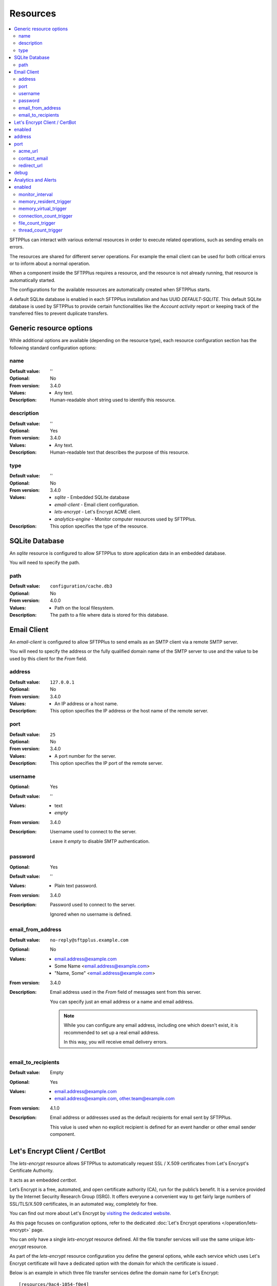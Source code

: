 Resources
=========

..  contents:: :local:

SFTPPlus can interact with various external resources in order to execute
related operations, such as sending emails on errors.

The resources are shared for different server operations.
For example the email client can be used for both critical errors or to
inform about a normal operation.

When a component inside the SFTPPlus requires a resource, and the resource
is not already running, that resource is automatically started.

The configurations for the available resources are automatically created when
SFTPPlus starts.

A default SQLite database is enabled in each SFTPPlus installation and has
UUID `DEFAULT-SQLITE`.
This default SQLite database is used by SFTPPlus to provide certain
functionalities like the `Account activity` report or keeping track of the
transferred files to prevent duplicate transfers.


Generic resource options
------------------------

While additional options are available (depending on the resource type),
each resource configuration section has the following standard
configuration options:


name
^^^^

:Default value: ''
:Optional: No
:From version: 3.4.0
:Values: * Any text.
:Description:
    Human-readable short string used to identify this resource.


description
^^^^^^^^^^^

:Default value: ''
:Optional: Yes
:From version: 3.4.0
:Values: * Any text.
:Description:
    Human-readable text that describes the purpose of this resource.


type
^^^^

:Default value: ''
:Optional: No
:From version: 3.4.0
:Values: * `sqlite` - Embedded SQLite database
         * `email-client` - Email client configuration.
         * `lets-encrypt` - Let's Encrypt ACME client.
         * `analytics-engine` - Monitor computer resources used by SFTPPlus.
:Description:
    This option specifies the type of the resource.


SQLite Database
---------------

An `sqlite` resource is configured to allow SFTPPlus to store application data
in an embedded database.

You will need to specify the path.


path
^^^^

:Default value: ``configuration/cache.db3``
:Optional: No
:From version: 4.0.0
:Values: * Path on the local filesystem.
:Description:
    The path to a file where data is stored for this database.


.. _conf-resource-email-client:

Email Client
------------

An `email-client` is configured to allow SFTPPlus to send emails as an
SMTP client via a remote SMTP server.

You will need to specify the address or the fully qualified domain name of the
SMTP server to use and the value to be used by this client for the `From`
field.


address
^^^^^^^

:Default value: ``127.0.0.1``
:Optional: No
:From version: 3.4.0
:Values: * An IP address or a host name.
:Description:
    This option specifies the IP address or the host name of the
    remote server.


port
^^^^

:Default value: ``25``
:Optional: No
:From version: 3.4.0
:Values: * A port number for the server.
:Description:
    This option specifies the IP port of the remote server.


username
^^^^^^^^

:Optional: Yes
:Default value: ''
:Values: * text
         * `empty`
:From version: 3.4.0
:Description:
    Username used to connect to the server.

    Leave it `empty` to disable SMTP authentication.


password
^^^^^^^^

:Optional: Yes
:Default value: ''
:Values: * Plain text password.
:From version: 3.4.0
:Description:
    Password used to connect to the server.

    Ignored when no username is defined.


email_from_address
^^^^^^^^^^^^^^^^^^

:Default value: ``no-reply@sftpplus.example.com``
:Optional: No
:Values: * email.address@example.com
         * Some Name <email.address@example.com>
         * "Name, Some" <email.address@example.com>
:From version: 3.4.0
:Description:
    Email address used in the `From` field of messages sent from this server.

    You can specify just an email address or a name and email address.

    .. note::
        While you can configure any email address, including one which doesn't
        exist, it is recommended to set up a real email address.

        In this way, you will receive email delivery errors.


email_to_recipients
^^^^^^^^^^^^^^^^^^^

:Default value: Empty
:Optional: Yes
:Values: * email.address@example.com
         * email.address@example.com, other.team@example.com
:From version: 4.1.0
:Description:
    Email address or addresses used as the default recipients for email
    sent by SFTPPlus.

    This value is used when no explicit recipient is defined for an
    event handler or other email sender component.


Let's Encrypt Client / CertBot
------------------------------

The `lets-encrypt` resource allows SFTPPlus to automatically
request SSL / X.509 certificates from Let's Encrypt's Certificate
Authority.

It acts as an embedded `certbot`.

Let’s Encrypt is a free, automated, and open certificate authority (CA),
run for the public’s benefit.
It is a service provided by the Internet Security Research Group (ISRG).
It offers everyone a convenient way to get fairly large numbers of
SSL/TLS/X.509 certificates,
in an automated way, completely for free.

You can find out more about Let's Encrypt by `visiting the dedicated website
<https://letsencrypt.org>`_.

As this page focuses on configuration options, refer to the dedicated
:doc:`Let's Encrypt operations </operation/lets-encrypt>` page.

You can only have a single `lets-encrypt` resource defined.
All the file transfer services will use the same unique `lets-encrypt`
resource.

As part of the `lets-encrypt` resource configuration you define the
general options, while each service which uses Let's Encrypt certificate
will have a dedicated option with the domain for which the certificate
is issued .

Below is an example in which three file transfer services define
the domain name for Let's Encrypt::

    [resources/9ac4-1054-f0e4]
    enabled = yes
    name = Let's Encrypt Cert Generator
    type = lets-encrypt
    address = 0.0.0.0
    port = 80
    acme_url = https://acme-v02.api.letsencrypt.org/directory
    contact_email = admin-contact@your-domain.tld
    redirect_url = https://sftp.your-domain.tld/home/

    [services/1c17-4485-878c]
    name = FTPS Explicit
    type = ftp
    ssl_domains = ftps.files.example.com

    [services/17c9-7aa6-2f35]
    name = FTPS Implicit
    type = ftpsi
    ssl_domains = ftps.files.example.com

    [services/de43-bc54-342a]
    name = HTTPS Service
    type = https
    ssl_domains = www.files.example.com, files.example.com


enabled
-------

:Optional: Yes
:Default value: Yes
:Values: * Yes
         * No
:From version: 3.42.0
:Description:
    Set to `Yes` to have Let's Encrypt automatically started when
    SFTPPlus starts.

    Set it to `No` to have the resource stopped.

    You can still manually start and stop the resource from the
    Local Manager.


address
-------

:Optional: No
:Default value: N/A
:Values: * IPv4 address
         * IPv6 address
         * Fully Qualified Domain Name (FQDN).
         * 0.0.0.0
:From version: 3.42.0
:Description:
    Address on which SFTPPlus' Let's Encrypt service will listen for validating
    the HTTP-01 challenge.

    Use `0.0.0.0` to listen on all the available network interfaces.


port
----

:Optional: No
:Default value: 80
:Values: * Port number.
:From version: 3.42.0
:Description:
    Port on which SFTPPlus' Let's Encrypt service will listen for validating
    the HTTP-01 challenge.

    This must be a unique port number for the local machine, to avoid conflicts
    between different services.

    On Unix-like systems, a root account is required for using ports below 1024.


acme_url
^^^^^^^^

:Default value: `https://acme-v02.api.letsencrypt.org/directory`
:Optional: No
:Values: * URL to the ACME Server endpoint.
:From version: 3.42.0
:Description:
    When getting certificates from a server other than the public
    Let's Encrypt server,
    you can use this configuration option to instruct SFTPPlus to
    use a different ACME server.

    Also, you can use it to point to the staging Let's Encrypt server
    at `https://acme-staging-v02.api.letsencrypt.org/directory`.
    Highly recommended during initial deployment and testing.

    Most users don't need to change this configuration,
    and should use the default value.


contact_email
^^^^^^^^^^^^^

:Default value: Empty
:Optional: Yes
:Values: * Comma-separated list of contact emails for this domain.
:From version: 3.54.0
:Description:
    Optional email contact information provided to the ACME server.

    You can provide multiple addresses as a comma-separated value.

    Let's Encrypt can use these addresses to contact you for issues
    related to certificates obtained by SFTPPlus.
    For example, the server may wish to notify you about server-initiated
    revocation or certificate expiration.

    Leave it empty to not provide any contact information.


redirect_url
^^^^^^^^^^^^

:Default value: `empty`
:Optional: Yes
:Values: * Absolute URL
:From version: 3.52.0
:Description:
    This configuration option is used to define the URL to which any
    request made to this service is redirected, with the exception of
    Let's Encrypt validation requests.


debug
-----

:Default value: 'No'
:Optional: Yes
:Values: * `Yes`
         * `No`
:From version: 3.50.0
:Description:
    When enabled, the service will emit events with id `20000`
    containing low-level debug messages for the HTTP protocol used by
    Let's Encrypt.

    Configuration changes are applied only to new connections.
    Existing connections respect the `debug` configuration used to
    initiate them.


Analytics and Alerts
--------------------

The `analytics` resource is defined for monitoring and recording the
activity of SFTPPlus.

For example, it collects last user login information that can be
later retrieved and displayed as a report inside the Local Manager.
The logins span across all services configured on the server (FTP, SFTP,
Local Manager, etc.).

At the configured interval, a dedicated event containing the usage counters
is generated.

Exceptional events are emitted when the usage for a resource hits a certain
value / limit.
These events can be linked with the `email-sender` event handler,
in order to raise alerts over email.

An example for monitoring resource usage every 2 minutes (120 seconds),
triggering an exceptional event
when there are more than 1000 total active connections::

    [resources/03c4-1caf-fee0]
    enabled = yes
    name = Analytics Engine
    type = analytics
    monitor_interval = 120
    connections_count_trigger = 1000


enabled
-------

:Optional: Yes
:Default value: Yes
:Values: * Yes
         * No
:From version: 4.0.0
:Description:
    Set to `Yes` to have the resource monitor enabled.

    Set it to `No` to have the resource stopped.

    You can still manually start and stop the resource from the
    Local Manager.


monitor_interval
^^^^^^^^^^^^^^^^

:Default value: 60
:Optional: No
:Values: * Number of seconds
:From version: 3.44.0
:Description:
    Time interval, in seconds, between system resources measurements.

    This value is only used for metrics which require taking constant
    snapshots of the system state.

    Login date, time, and transfer activity is recorded in real time.

    For production environments we recommend setting a value
    equal to or greater than 60 seconds.
    Lower values may impact the overall performance of the system.


memory_resident_trigger
^^^^^^^^^^^^^^^^^^^^^^^

:Default value: 0
:Optional: Yes
:Values: * Number of bytes
         * 0
:From version: 3.44.0
:Description:
    Amount of resident / non-swapped physical memory used by SFTPPlus,
    in bytes, for which to emit an exception event if its process is using
    more than the configured value.

    On Windows, it matches the `Mem Usage` column of the task manager.
    On other OSes, it matches the `RES` column of the `top` command.

    Leave it to 0 to disable triggering an event based on the usage of this
    resource.


memory_virtual_trigger
^^^^^^^^^^^^^^^^^^^^^^

:Default value: 0
:Optional: Yes
:Values: * Number of bytes
         * 0
:From version: 3.44.0
:Description:
    Total amount of virtual memory used by SFTPPlus, in bytes,
    for which to emit an exception event if its process is using
    more than the configured value.

    This includes both physical memory and swapped memory.

    On Windows, it matches the `VM Size` column of the task manager.
    On other OSes, it matches the `VIRT` column of the `top` command.

    Leave it to 0 to disable triggering an event based on the usage of this
    resource.


connection_count_trigger
^^^^^^^^^^^^^^^^^^^^^^^^

:Default value: 0
:Optional: Yes
:Values: * Number
         * 0
:From version: 3.44.0
:Description:
    Total number of connections (server-side and client-side) used by SFTPPlus
    for which to trigger an exceptional event.

    This includes the following connection categories:
    * Incoming connections made to file transfer services
    * Outgoing connections made to remote servers through configured transfers
    * Syslog / HTTP Authentication / HTTP Event Handlers connections
    * Connections made to the Local Manager service.

    Leave it to 0 to disable triggering an event based on the usage of this
    resource.


file_count_trigger
^^^^^^^^^^^^^^^^^^

:Default value: 0
:Optional: Yes
:Values: * Number
         * 0
:From version: 3.44.0
:Description:
    Total number of local files used by SFTPPlus
    for which to trigger an exceptional event.

    This includes all files opened by SFTPPlus
    as part of file transfer operations or for administrative operations.

    For example, log files used by event handlers are included in this count.

    A single connection can trigger the opening of multiple local files.

    Leave it to 0 to disable triggering an event based on the usage of this
    resource.


thread_count_trigger
^^^^^^^^^^^^^^^^^^^^

:Default value: 0
:Optional: Yes
:Values: * Number
         * 0
:From version: 3.44.0
:Description:
    Total number of threads used by SFTPPlus
    for which to trigger an exceptional event.

    Take into consideration that multiple transfers can use the same thread.

    Leave it to 0 to disable triggering an event based on the usage of this
    resource.

